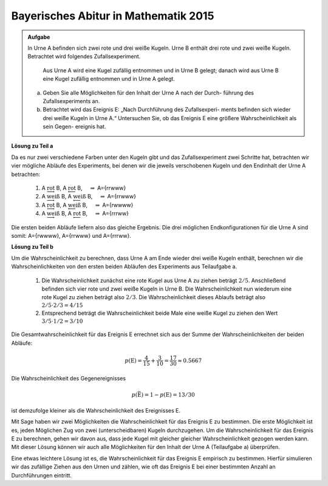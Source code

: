 Bayerisches Abitur in Mathematik 2015
-------------------------------------

.. admonition:: Aufgabe

  In Urne A befinden sich zwei rote und drei weiße Kugeln. Urne B enthält drei
  rote und zwei weiße Kugeln. Betrachtet wird folgendes Zufallsexperiment.
     
     Aus Urne A wird eine Kugel zufällig entnommen und in Urne B gelegt;
     danach wird aus Urne B eine Kugel zufällig entnommen und in Urne A
     gelegt.

  a) Geben Sie alle Möglichkeiten für den Inhalt der Urne A nach der Durch-
     führung des Zufallsexperiments an.

  b) Betrachtet wird das Ereignis E: „Nach Durchführung des Zufallsexperi-
     ments befinden sich wieder drei weiße Kugeln in Urne A.“ Untersuchen
     Sie, ob das Ereignis E eine größere Wahrscheinlichkeit als sein Gegen-
     ereignis hat.

**Lösung zu Teil a**     

Da es nur zwei verschiedene Farben unter den Kugeln gibt und das Zufallsexperiment
zwei Schritte hat, betrachten wir vier mögliche Abläufe des Experiments, bei denen
wir die jeweils verschobenen Kugeln und den Endinhalt der Urne A betrachten:

  1. A :math:`\underrightarrow{\mathrm{rot}}` B, A :math:`\underleftarrow{\mathrm{rot}}` B, 
     :math:`\quad \Rightarrow` A=\{rrwww\}

  2. A :math:`\underrightarrow{\mathrm{weiß}}` B, A :math:`\underleftarrow{\mathrm{weiß}}` B, 
     :math:`\quad \Rightarrow` A=\{rrwww\}

  3. A :math:`\underrightarrow{\mathrm{rot}}` B, A :math:`\underleftarrow{\mathrm{weiß}}` B, 
     :math:`\quad \Rightarrow` A=\{rwwww\}

  4. A :math:`\underrightarrow{\mathrm{weiß}}` B, A :math:`\underleftarrow{\mathrm{rot}}` B, 
     :math:`\quad \Rightarrow` A=\{rrrww\}

Die ersten beiden Abläufe liefern also das gleiche Ergebnis. Die drei möglichen Endkonfigurationen
für die Urne A sind somit: A=\{rwwww\}, A=\{rrwww\} und A=\{rrrww\}.

**Lösung zu Teil b**

Um die Wahrscheinlichkeit zu berechnen, dass Urne A am Ende wieder drei weiße Kugeln enthält,
berechnen wir die Wahrscheinlichkeiten von den ersten beiden Abläufen des Experiments aus
Teilaufgabe a.

  1. Die Wahrscheinlichkeit zunächst eine rote Kugel aus Urne A zu ziehen beträgt :math:`2/5`.
     Anschließend befinden sich vier rote und zwei weiße Kugeln in Urne B. Die Wahrscheinlichkeit
     nun wiederum eine rote Kugel zu ziehen beträgt also :math:`2/3`. Die Wahrscheinlichkeit
     dieses Ablaufs beträgt also :math:`2/5\cdot2/3=4/15`

  2. Entsprechend beträgt die Wahrscheinlichkeit beide Male eine weiße Kugel zu ziehen den Wert
     :math:`3/5\cdot1/2=3/10`

Die Gesamtwahrscheinlichkeit für das Ereignis E errechnet sich aus der Summe der Wahrscheinlichkeiten
der beiden Abläufe:

.. math::

  p(\mathrm{E}) = \frac{4}{15}+\frac{3}{10}=\frac{17}{30}\approx0.5667

Die Wahrscheinlichkeit des Gegenereignisses 

.. math::

  p(\bar{\mathrm{E}})=1-p(\mathrm{E})=13/30

ist demzufolge kleiner als die
Wahrscheinlichkeit des Ereignisses E.

Mit Sage haben wir zwei Möglichkeiten die Wahrscheinlichkeit für das Ereignis E zu bestimmen. Die erste
Möglichkeit ist es, jeden Möglichen Zug von zwei (unterscheidbaren) Kugeln durchzugehen. Um die
Wahrscheinlichkeit für das Ereignis E zu berechnen, gehen wir davon aus, dass jede Kugel mit gleicher
gleicher Wahrscheinlichkeit gezogen werden kann. Mit dieser Lösung können wir auch alle Möglichkeiten
für den Inhalt der Urne A (Teilaufgabe a) überprüfen.	

.. sagecellserver::

    sage: whitecountlist = [0] * 6
    sage: totalcount = 0
    sage: A_original = ['w','w','w','r','r']
    sage: A = A_original[::]
    sage: B = ['w','w','r','r','r']
    sage: for a_ball in A_original:
    ...       A = A_original[::]
    ...       A.remove(a_ball)
    ...       B.append(a_ball)
    ...       for b_ball in B:
    ...           A.append(b_ball)
    ...           print "A: ", A
    ...           whitecountlist[A.count('w')] += 1
    ...           totalcount += 1
    ...           del A[-1]
    ...       B.remove(a_ball)
    sage: print " p(E) = ", whitecountlist[3]/totalcount, " and p(!E) = ", 1-whitecountlist[3]/totalcount

Eine etwas leichtere Lösung ist es, die Wahrscheinlichkeit für das Ereignis E empirisch zu bestimmen. 
Hierfür simulieren wir das zufällige Ziehen aus den Urnen und zählen, wie oft das Ereignis E bei einer
bestimmten Anzahl an Durchführungen eintritt.


.. sagecellserver::

    sage: import random
    sage: successcount = 0
    sage: testiterations = 100000
    sage: for i in range(testiterations):
    ...       A = ['w','w','w','r','r']
    ...       B = ['w','w','r','r','r']
    ...       ball = random.choice(A)
    ...       A.remove(ball)
    ...       B.append(ball)
    ...       ball = random.choice(B)
    ...       B.remove(ball)
    ...       A.append(ball)
    ...       if(A.count('w') == 3):
    ...           successcount += 1
    sage: print "empiric probability p(E) = ", float(successcount/testiterations), "p(!E) = ", float(1-successcount/testiterations)









